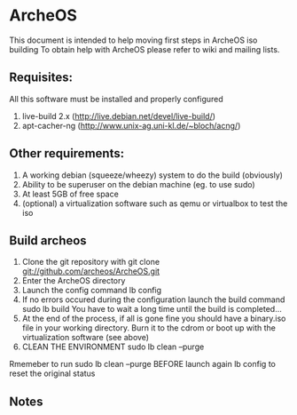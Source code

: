 * ArcheOS
This document is intended to help moving first steps in ArcheOS iso building
To obtain help with ArcheOS please refer to wiki and mailing lists.

** Requisites:
All this software must be installed and properly configured

   1. live-build 2.x (http://live.debian.net/devel/live-build/)
   2. apt-cacher-ng (http://www.unix-ag.uni-kl.de/~bloch/acng/)

** Other requirements:
   1. A working debian (squeeze/wheezy) system to do the build (obviously)
   2. Ability to be superuser on the debian machine (eg. to use sudo)
   3. At least 5GB of free space
   4. (optional) a virtualization software such as qemu or virtualbox to test the iso

** Build archeos
   1. Clone the git repository with
      git clone git://github.com/archeos/ArcheOS.git
   2. Enter the ArcheOS directory
   3. Launch the config command
      lb config
   4. If no errors occured during the configuration launch the build command
      sudo lb build
      You have to wait a long time until the build is completed...
   5. At the end of the process, if all is gone fine you should have a 
      binary.iso file in your working directory. Burn it to the cdrom
      or boot up with the virtualization software (see above)
   6. CLEAN THE ENVIRONMENT
      sudo lb clean --purge

Rmemeber to run sudo lb clean --purge BEFORE launch again lb config to reset the 
original status

** Notes


